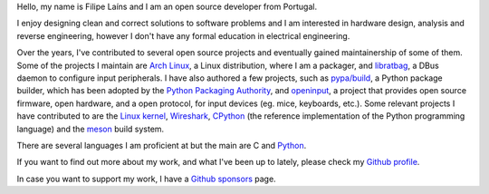 .. raw:: html

    <img src="static/img/avatar.jpg" alt="avatar" style="width: 150px; border-radius: 50%; float: left; margin-right: 15px; margin-bottom: 10px" />


Hello, my name is Filipe Laíns and I am an open source developer from Portugal.

I enjoy designing clean and correct solutions to software problems and I am
interested in hardware design, analysis and reverse engineering, however I don't
have any formal education in electrical engineering.

Over the years, I've contributed to several open source projects and eventually
gained maintainership of some of them. Some of the projects I maintain are
`Arch Linux`_, a Linux distribution, where I am a packager, and libratbag_, a
DBus daemon to configure input peripherals. I have also authored a few projects,
such as `pypa/build`_, a Python package builder, which has been adopted by the
`Python Packaging Authority`_, and `openinput`_, a project that provides
open source firmware, open hardware, and a open protocol, for input devices
(eg. mice, keyboards, etc.). Some relevant projects I have contributed to are
the `Linux kernel`_, Wireshark_, CPython_ (the reference implementation of the
Python programming language) and the `meson`_ build system.

There are several languages I am proficient at but the main are C and Python_.

If you want to find out more about my work, and what I've been up to lately,
please check my `Github profile`_.

In case you want to support my work, I have a `Github sponsors`_ page.

.. _Arch Linux: https://archlinux.org
.. _libratbag: https://github.com/libratbag/libratbag
.. _pypa/build: https://github.com/pypa/build
.. _Python Packaging Authority: https://github.com/pypa
.. _openinput: https://github.com/openinput-fw/openinput
.. _Linux kernel: https://kernel.org
.. _Wireshark: https://wireshark.org
.. _meson: https://mesonbuild.com
.. _CPython: https://github.com/python/cpython
.. _Python: https://python.org
.. _Github profile: https://github.com/FFY00
.. _Github sponsors: https://github.com/sponsors/FFY00
